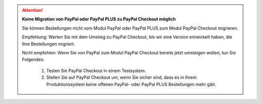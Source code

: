 .. ATTENTION::

   **Keine Migration von PayPal oder PayPal PLUS zu PayPal Checkout möglich**

   Sie können Bestellungen nicht vom Modul PayPal oder PayPal PLUS zum Modul PayPal Checkout migrieren.

   Empfehlung: Warten Sie mit dem Umstieg zu PayPal Checkout, bis wir eine Version entwickelt haben, die Ihre Bestellungen migriert.

   Nicht empfohlen: Wenn Sie von PayPal zum Modul PayPal Checkout bereits jetzt umsteigen wollen, tun Sie Folgendes:

      1. Testen Sie PayPal Checkout in einem Testsystem.
      2. Stellen Sie auf PayPal Checkout um, wenn Sie sicher sind, dass es in Ihrem Produktionssystem keine offenen PayPal- oder PayPal PLUS Bestellungen mehr gibt.